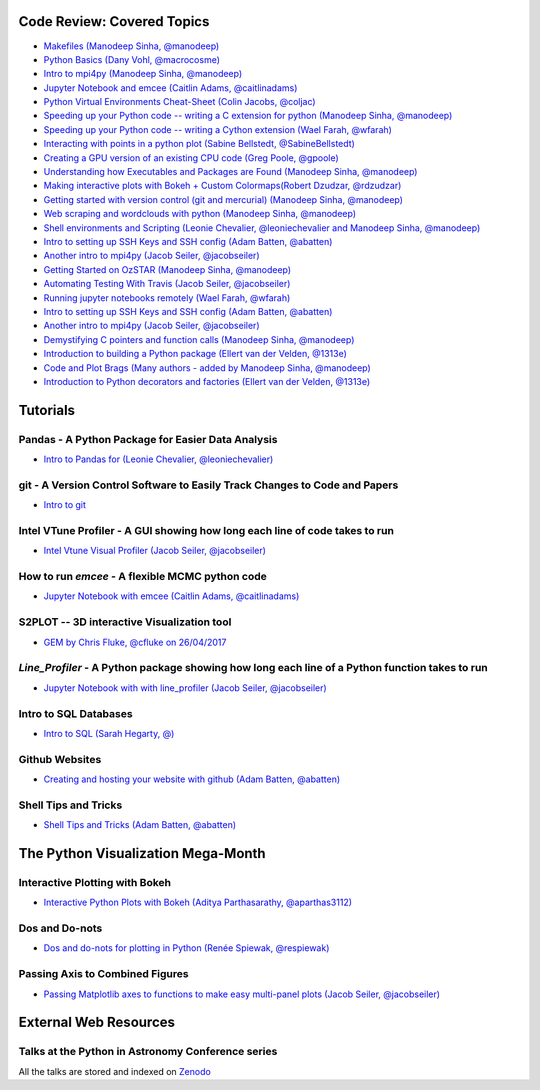 #############################
Code Review: Covered Topics
#############################

- `Makefiles (Manodeep Sinha, @manodeep) <code-review/2017--2018/2017_03_31/README.rst>`_

- `Python Basics (Dany Vohl, @macrocosme) <code-review/2017--2018/2017_04_28/README.rst>`_

- `Intro to mpi4py (Manodeep Sinha, @manodeep) <code-review/2017--2018/2017_05_26/README.rst>`_

- `Jupyter Notebook and emcee (Caitlin Adams, @caitlinadams) <tutorials/jupyter_notebook_emcee/emcee_notebook.ipynb>`_

- `Python Virtual Environments Cheat-Sheet (Colin Jacobs, @coljac) <code-review/2017--2018/2017_07_07/venvs.md>`_

- `Speeding up your Python code -- writing a C extension for python (Manodeep Sinha, @manodeep) <code-review/2017--2018/2017_07_21/README.rst>`_

- `Speeding up your Python code -- writing a Cython extension (Wael Farah, @wfarah) <https://github.com/swincas/fast-histogram/tree/master/cython>`_

- `Interacting with points in a python plot (Sabine Bellstedt, @SabineBellstedt) <code-review/2017--2018/2017_09_01/README.rst>`_

- `Creating a GPU version of an existing CPU code (Greg Poole, @gpoole) <code-review/2017--2018/2017_10_13/README.rst>`_

- `Understanding how Executables and Packages are Found (Manodeep Sinha, @manodeep) <code-review/2017--2018/2017_10_27/README.rst>`_

- `Making interactive plots with Bokeh + Custom Colormaps(Robert Dzudzar, @rdzudzar) <code-review/2017--2018/2017_11_24/colourmaps_and_interactive_plots.ipynb>`_

- `Getting started with version control (git and mercurial) (Manodeep Sinha, @manodeep) <code-review/2017--2018/2018_03_02/README.rst>`_

- `Web scraping and wordclouds with python (Manodeep Sinha, @manodeep)
  <code-review/2017--2018/2018_03_16/README.rst>`_

- `Shell environments and Scripting (Leonie Chevalier, @leoniechevalier and Manodeep Sinha, @manodeep) <code-review/2017--2018/2018_04_06/README.rst>`_

- `Intro to setting up SSH Keys and SSH config (Adam Batten, @abatten) <code-review/2017--2018/2018_05_11/README.rst>`_

- `Another intro to mpi4py (Jacob Seiler, @jacobseiler)  <code-review/2017--2018/2018_05_25/README.rst>`_

- `Getting Started on OzSTAR (Manodeep Sinha, @manodeep) <code-review/2017--2018/2018_06_08/README.rst>`_

- `Automating Testing With Travis (Jacob Seiler, @jacobseiler) <https://github.com/jacobseiler/testing_tutorial/>`_

- `Running jupyter notebooks remotely (Wael Farah, @wfarah) <code-review/2017--2018/2018_08_03/README.rst>`_

- `Intro to setting up SSH Keys and SSH config (Adam Batten, @abatten) <code-review/2017--2018/2018_05_11/README.rst>`_

- `Another intro to mpi4py (Jacob Seiler, @jacobseiler) <code-review/2017--2018/2018_05_25/README.rst>`_

- `Demystifying C pointers and function calls (Manodeep Sinha, @manodeep) <code-review/2017--2018/2018_11_02/README.rst>`_

- `Introduction to building a Python package (Ellert van der Velden, @1313e) <https://github.com/1313e/python-package-tutorial>`_

- `Code and Plot Brags (Many authors - added by Manodeep Sinha, @manodeep) <code-review/2019_02_15/README.rst>`_

- `Introduction to Python decorators and factories (Ellert van der Velden, @1313e) <code-review/2019_05_10/README.rst>`_


############
Tutorials
############

***************************************************
Pandas - A Python Package for Easier Data Analysis
***************************************************

- `Intro to Pandas for (Leonie Chevalier, @leoniechevalier) <tutorials/pandas_intro/README.rst>`_

*****************************************************************************
git - A Version Control Software to Easily Track Changes to Code and Papers
*****************************************************************************

- `Intro to git <tutorials/intro_to_git/README.rst>`_

*****************************************************************************
Intel VTune Profiler - A GUI showing how long each line of code takes to run
*****************************************************************************

- `Intel Vtune Visual Profiler (Jacob Seiler, @jacobseiler) <tutorials/vtune_profiling/README.rst>`_

***************************************************
How to run `emcee` - A flexible MCMC python code 
***************************************************

- `Jupyter Notebook with emcee (Caitlin Adams, @caitlinadams) <tutorials/jupyter_notebook_emcee/emcee_notebook.ipynb>`_
  
********************************************
S2PLOT -- 3D interactive Visualization tool
********************************************

- `GEM by Chris Fluke, @cfluke on 26/04/2017 <tutorials/s2plot/README.rst>`_

*********************************************************************************************
`Line_Profiler` - A Python package showing how long each line of a Python function takes to run 
*********************************************************************************************

- `Jupyter Notebook with with line_profiler (Jacob Seiler, @jacobseiler) <code-review/2017--2018/2017_12_07/line_profiler.py.ipynb>`_ 

***********************
Intro to SQL Databases 
***********************

- `Intro to SQL (Sarah Hegarty, @) <tutorials/databases/README.rst>`_ 


***************
Github Websites
***************

- `Creating and hosting your website with github (Adam Batten, @abatten) <tutorials/github_websites/README.rst>`_

*********************
Shell Tips and Tricks
*********************

- `Shell Tips and Tricks (Adam Batten, @abatten) <tutorials/shell_tips/shell_tips.txt>`_

###################################
The Python Visualization Mega-Month
###################################

***************
Interactive Plotting with Bokeh
***************

- `Interactive Python Plots with Bokeh (Aditya Parthasarathy, @aparthas3112) <tutorials/python-vis_all/GUI_CodeReview>`_ 

***************
Dos and Do-nots
***************

- `Dos and do-nots for plotting in Python (Renée Spiewak, @respiewak) <tutorials/python-vis_all/Dos-n-Donts_Py-Vis.ipynb>`_ 

********************************
Passing Axis to Combined Figures
********************************

- `Passing Matplotlib axes to functions to make easy multi-panel plots (Jacob Seiler, @jacobseiler) <tutorials/python-vis_all/passing_axis.ipynb>`_

#######################
External Web Resources
#######################

****************************************************
Talks at the Python in Astronomy Conference series
****************************************************

All the talks are stored and indexed on `Zenodo <https://zenodo.org/communities/pyastro/?page=1&size=20)>`_



